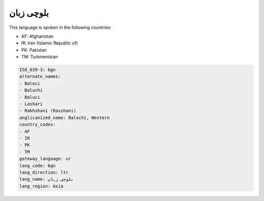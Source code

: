 .. _bgn:

بلوچی زبان
===================

This language is spoken in the following countries:

* AF: Afghanistan
* IR: Iran (Islamic Republic of)
* PK: Pakistan
* TM: Turkmenistan

.. code-block:: yaml

    ISO_639-3: bgn
    alternate_names:
    - Baloci
    - Baluchi
    - Baluci
    - Lashari
    - Rakhshani (Raxshani)
    anglicanized_name: Balochi, Western
    country_codes:
    - AF
    - IR
    - PK
    - TM
    gateway_language: ur
    lang_code: bgn
    lang_direction: ltr
    lang_name: بلوچی زبان
    lang_region: Asia
    
